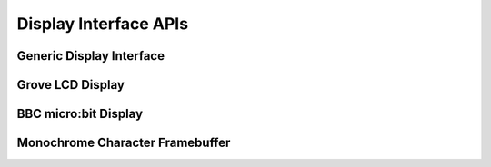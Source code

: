.. _display_api:

.. comment
   not documenting
   .. doxygengroup:: display_interfaces

Display Interface APIs
######################

Generic Display Interface
*************************

.. doxygengroup:: display_interface
   :project: Zephyr

Grove LCD Display
*****************

.. doxygengroup:: grove_display
   :project: Zephyr

BBC micro:bit Display
*********************

.. doxygengroup:: mb_display
   :project: Zephyr

Monochrome Character Framebuffer
********************************

.. doxygengroup:: monochrome_character_framebuffer
   :project: Zephyr
